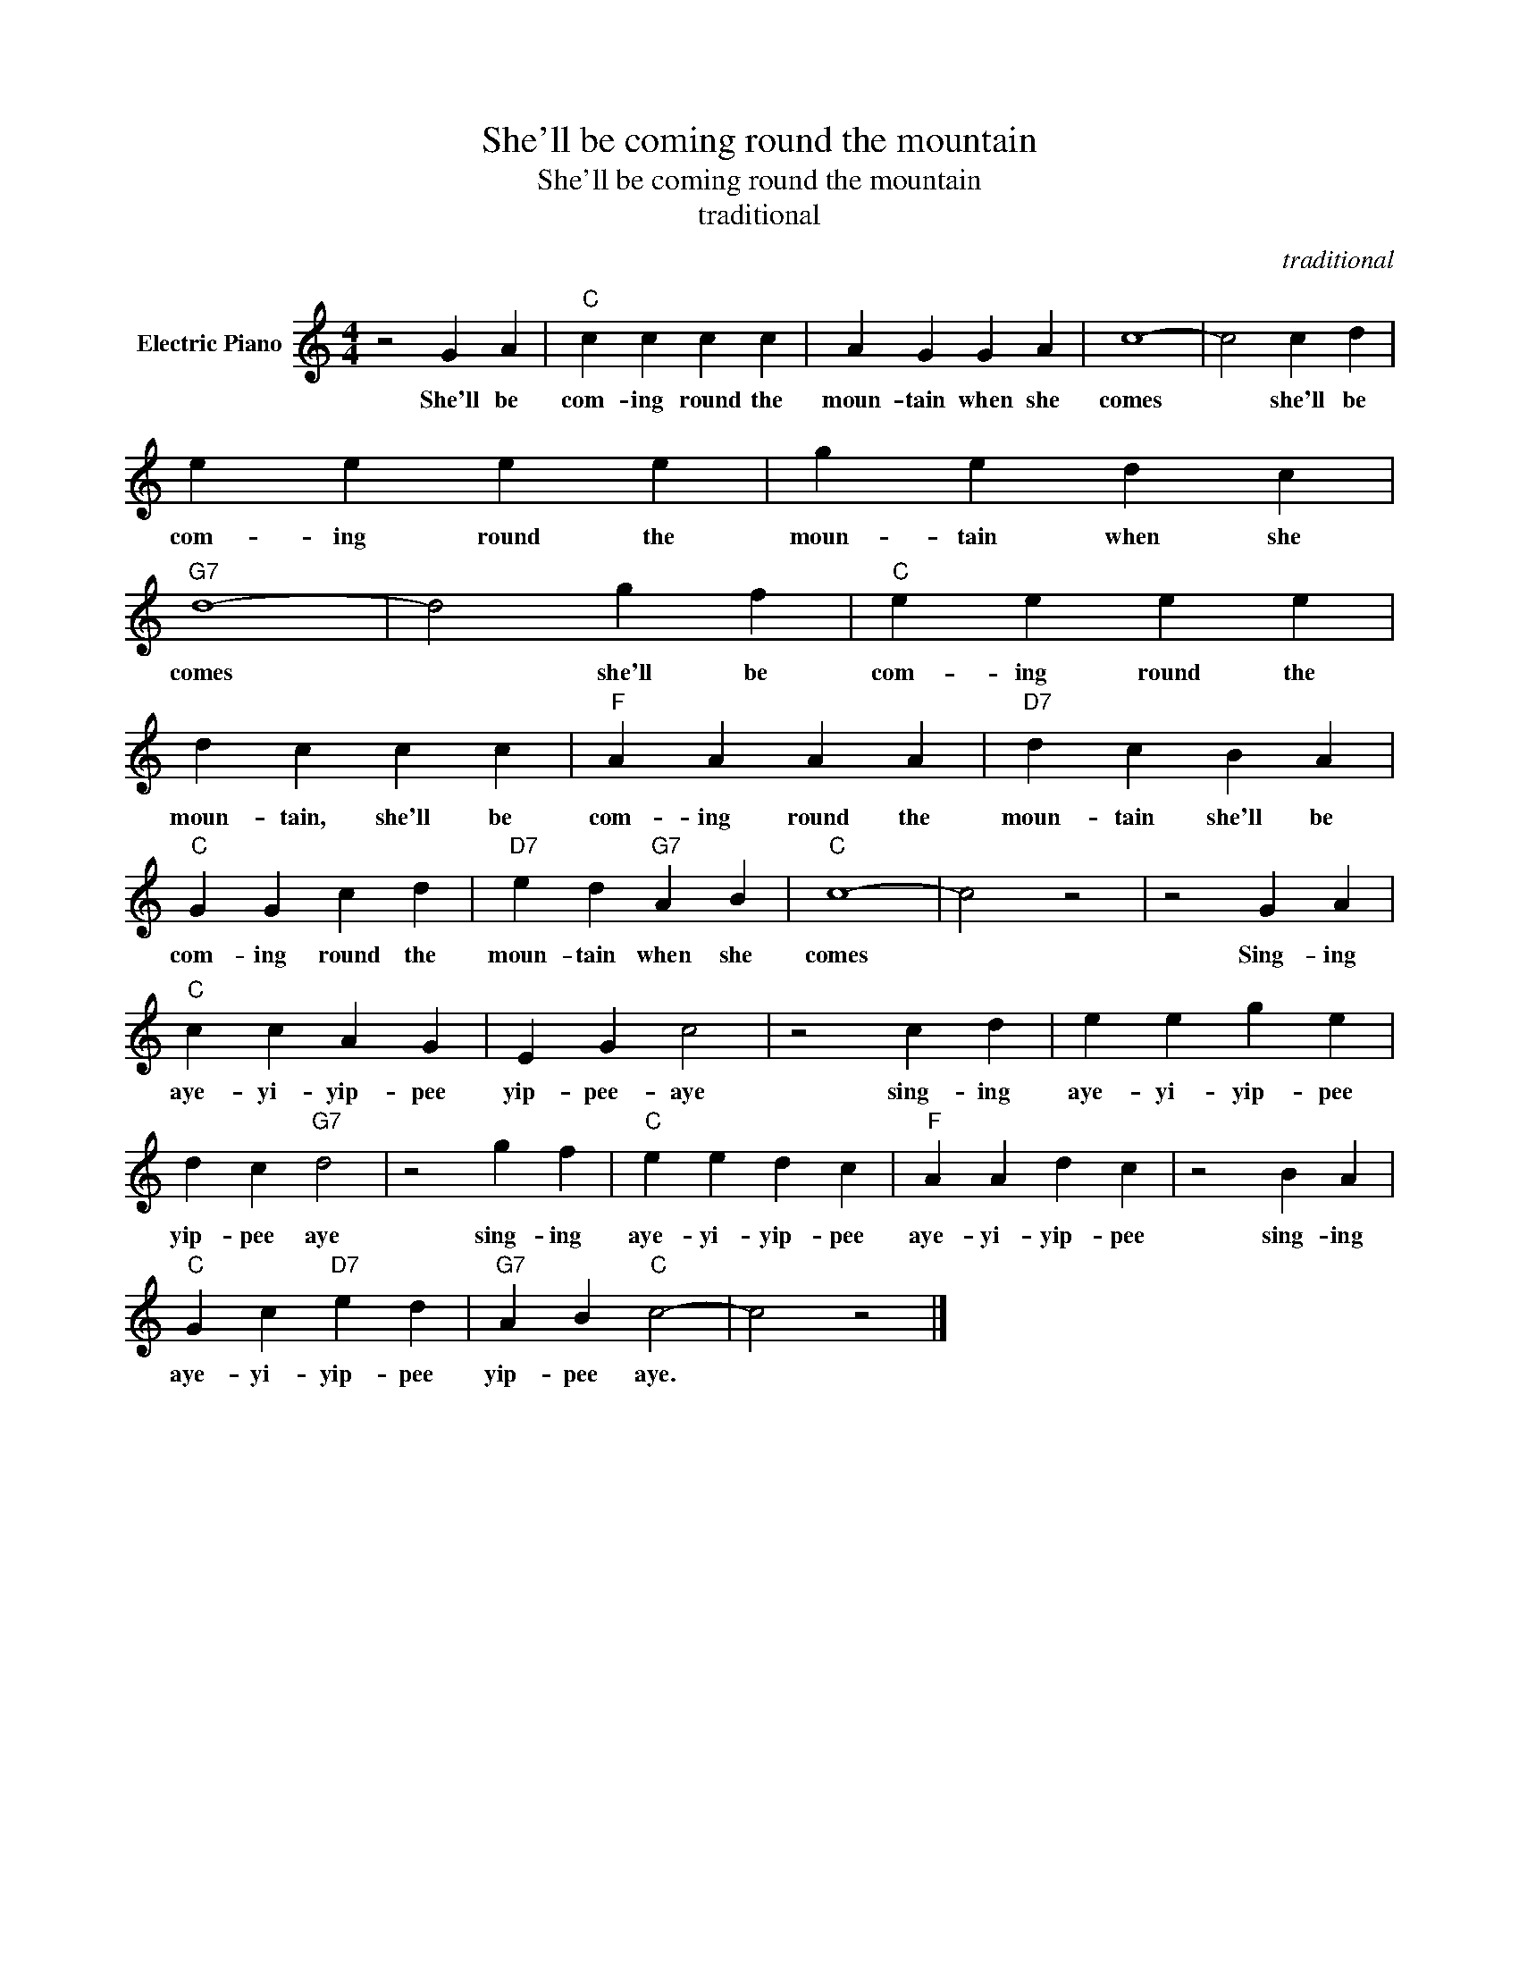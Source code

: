 X:1
T:She'll be coming round the mountain
T:She'll be coming round the mountain
T:traditional
C:traditional
Z:All Rights Reserved
L:1/4
M:4/4
K:C
V:1 treble nm="Electric Piano"
%%MIDI program 4
V:1
 z2 G A |"C" c c c c | A G G A | c4- | c2 c d | e e e e | g e d c |"G7" d4- | d2 g f |"C" e e e e | %10
w: She'll be|com- ing round the|moun- tain when she|comes|* she'll be|com- ing round the|moun- tain when she|comes|* she'll be|com- ing round the|
 d c c c |"F" A A A A |"D7" d c B A |"C" G G c d |"D7" e d"G7" A B |"C" c4- | c2 z2 | z2 G A | %18
w: moun- tain, she'll be|com- ing round the|moun- tain she'll be|com- ing round the|moun- tain when she|comes||Sing- ing|
"C" c c A G | E G c2 | z2 c d | e e g e | d c"G7" d2 | z2 g f |"C" e e d c |"F" A A d c | z2 B A | %27
w: aye- yi- yip- pee|yip- pee- aye|sing- ing|aye- yi- yip- pee|yip- pee aye|sing- ing|aye- yi- yip- pee|aye- yi- yip- pee|sing- ing|
"C" G c"D7" e d |"G7" A B"C" c2- | c2 z2 |] %30
w: aye- yi- yip- pee|yip- pee aye.||

